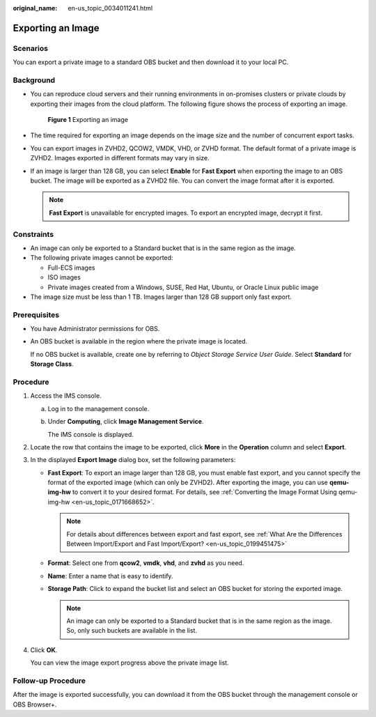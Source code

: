 :original_name: en-us_topic_0034011241.html

.. _en-us_topic_0034011241:

Exporting an Image
==================

Scenarios
---------

You can export a private image to a standard OBS bucket and then download it to your local PC.

Background
----------

-  You can reproduce cloud servers and their running environments in on-promises clusters or private clouds by exporting their images from the cloud platform. The following figure shows the process of exporting an image.


   .. figure:: /_static/images/en-us_image_0255101497.png
      :alt: **Figure 1** Exporting an image

      **Figure 1** Exporting an image

-  The time required for exporting an image depends on the image size and the number of concurrent export tasks.

-  You can export images in ZVHD2, QCOW2, VMDK, VHD, or ZVHD format. The default format of a private image is ZVHD2. Images exported in different formats may vary in size.

-  If an image is larger than 128 GB, you can select **Enable** for **Fast Export** when exporting the image to an OBS bucket. The image will be exported as a ZVHD2 file. You can convert the image format after it is exported.

   .. note::

      **Fast Export** is unavailable for encrypted images. To export an encrypted image, decrypt it first.

Constraints
-----------

-  An image can only be exported to a Standard bucket that is in the same region as the image.
-  The following private images cannot be exported:

   -  Full-ECS images
   -  ISO images
   -  Private images created from a Windows, SUSE, Red Hat, Ubuntu, or Oracle Linux public image

-  The image size must be less than 1 TB. Images larger than 128 GB support only fast export.

Prerequisites
-------------

-  You have Administrator permissions for OBS.

-  An OBS bucket is available in the region where the private image is located.

   If no OBS bucket is available, create one by referring to *Object Storage Service User Guide*. Select **Standard** for **Storage Class**.

Procedure
---------

#. Access the IMS console.

   a. Log in to the management console.

   b. Under **Computing**, click **Image Management Service**.

      The IMS console is displayed.

#. Locate the row that contains the image to be exported, click **More** in the **Operation** column and select **Export**.

#. In the displayed **Export Image** dialog box, set the following parameters:

   -  **Fast Export**: To export an image larger than 128 GB, you must enable fast export, and you cannot specify the format of the exported image (which can only be ZVHD2). After exporting the image, you can use **qemu-img-hw** to convert it to your desired format. For details, see :ref:`Converting the Image Format Using qemu-img-hw <en-us_topic_0171668652>`.

      .. note::

         For details about differences between export and fast export, see :ref:`What Are the Differences Between Import/Export and Fast Import/Export? <en-us_topic_0199451475>`

   -  **Format**: Select one from **qcow2**, **vmdk**, **vhd**, and **zvhd** as you need.
   -  **Name**: Enter a name that is easy to identify.
   -  **Storage Path**: Click |image1| to expand the bucket list and select an OBS bucket for storing the exported image.

      .. note::

         An image can only be exported to a Standard bucket that is in the same region as the image. So, only such buckets are available in the list.

#. Click **OK**.

   You can view the image export progress above the private image list.

Follow-up Procedure
-------------------

After the image is exported successfully, you can download it from the OBS bucket through the management console or OBS Browser+.

.. |image1| image:: /_static/images/en-us_image_0180986761.png
